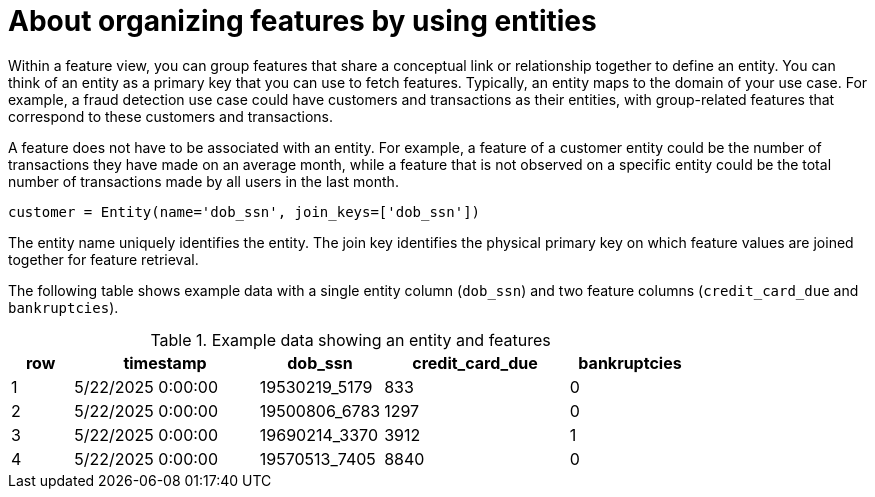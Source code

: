 :_module-type: CONCEPT

[id='about-organizing-features-by-using-entities_{context}']
= About organizing features by using entities
 
Within a feature view, you can group features that share a conceptual link or relationship together to define an entity. You can think of an entity as a primary key that you can use to fetch features. Typically, an entity maps to the domain of your use case. For example, a fraud detection use case could have customers and transactions as their entities, with group-related features that correspond to these customers and transactions.

A feature does not have to be associated with an entity. For example, a feature of a customer entity could be the number of transactions they have made on an average month, while a feature that is not observed on a specific entity could be the total number of transactions made by all users in the last month. 

[source,python]
----
customer = Entity(name='dob_ssn', join_keys=['dob_ssn'])
----

The entity name uniquely identifies the entity. The join key identifies the physical primary key on which feature values are joined together for feature retrieval.

The following table shows example data with a single entity column (`dob_ssn`) and two feature columns (`credit_card_due` and `bankruptcies`).

.Example data showing an entity and features
[cols="1,3,2,3,2"]
|===
| row | timestamp | dob_ssn | credit_card_due | bankruptcies

| 1 | 5/22/2025 0:00:00 | 19530219_5179 | 833  | 0

| 2 | 5/22/2025 0:00:00 | 19500806_6783 | 1297 | 0

| 3 | 5/22/2025 0:00:00 | 19690214_3370 | 3912 | 1

| 4 | 5/22/2025 0:00:00 | 19570513_7405 | 8840 | 0

|===

